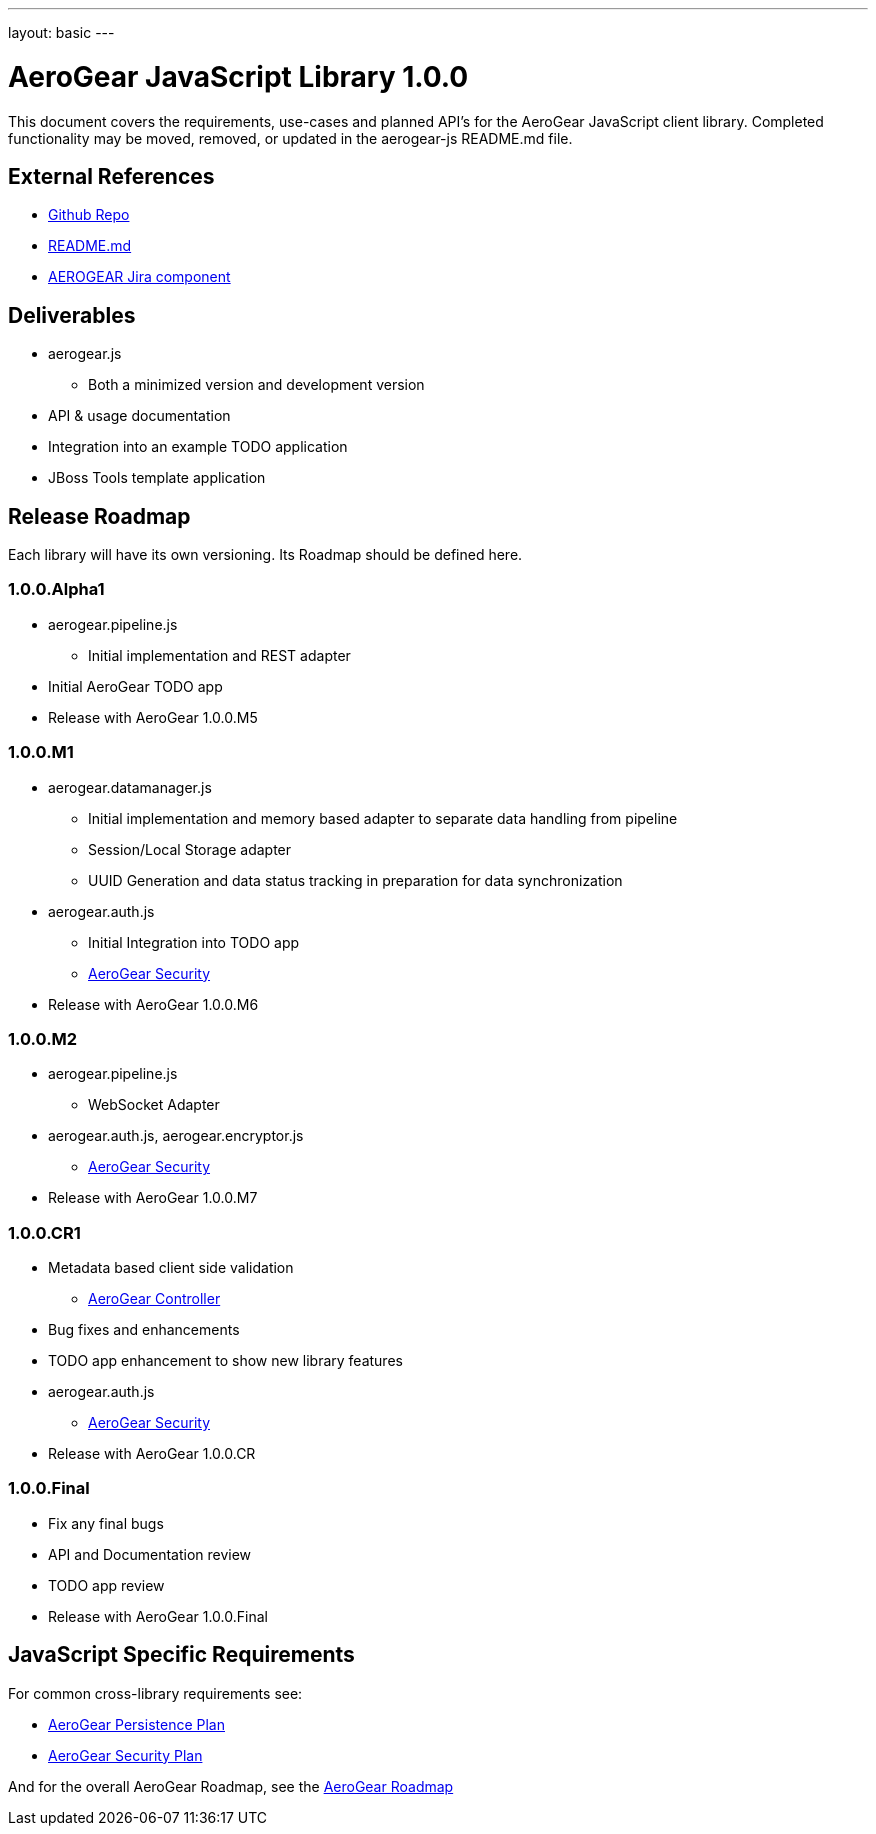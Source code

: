 ---
layout: basic
---

AeroGear JavaScript Library 1.0.0
=================================
:Author: Kris Borchers

This document covers the requirements, use-cases and planned API's for the AeroGear JavaScript client library.  Completed functionality may be moved, removed, or updated in the aerogear-js README.md file.

External References
-------------------

* link:https://github.com/aerogear/aerogear-js/[Github Repo]
* link:https://github.com/aerogear/aerogear-js/blob/master/README.md[README.md]
* link:https://issues.jboss.org/browse/AEROGEAR/component/12315072[AEROGEAR Jira component]

Deliverables
------------

* aerogear.js
** Both a minimized version and development version
* API & usage documentation
* Integration into an example TODO application
* JBoss Tools template application

Release Roadmap
---------------

Each library will have its own versioning.  Its Roadmap should be defined here.

1.0.0.Alpha1
~~~~~~~~~~~~

* aerogear.pipeline.js
** Initial implementation and REST adapter
* Initial AeroGear TODO app
* Release with AeroGear 1.0.0.M5

1.0.0.M1
~~~~~~~~

* aerogear.datamanager.js
** Initial implementation and memory based adapter to separate data handling from pipeline
** Session/Local Storage adapter
** UUID Generation and data status tracking in preparation for data synchronization
* aerogear.auth.js
** Initial Integration into TODO app
** link:AeroGearSecurity.html[AeroGear Security]
* Release with AeroGear 1.0.0.M6

1.0.0.M2
~~~~~~~~

* aerogear.pipeline.js
** WebSocket Adapter
* aerogear.auth.js, aerogear.encryptor.js
** link:../AeroGearSecurity[AeroGear Security]
* Release with AeroGear 1.0.0.M7

1.0.0.CR1
~~~~~~~~~

* Metadata based client side validation
** link:../AeroGearController[AeroGear Controller]
* Bug fixes and enhancements
* TODO app enhancement to show new library features
* aerogear.auth.js
** link:../AeroGearSecurity[AeroGear Security]
* Release with AeroGear 1.0.0.CR

1.0.0.Final
~~~~~~~~~~~

* Fix any final bugs
* API and Documentation review
* TODO app review
* Release with AeroGear 1.0.0.Final

JavaScript Specific Requirements
--------------------------------

For common cross-library requirements see:

* link:../AeroGearPersistence[AeroGear Persistence Plan]
* link:../AeroGearSecurity[AeroGear Security Plan]

And for the overall AeroGear Roadmap, see the link:../AeroGearRoadmap1.0.0[AeroGear Roadmap]
